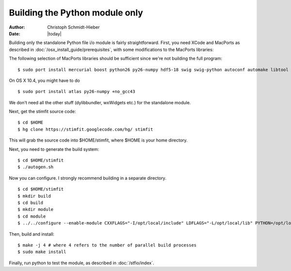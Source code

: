 *******************************
Building the Python module only
*******************************

:Author: Christoph Schmidt-Hieber
:Date:    |today|

Building only the standalone Python file i/o module is fairly straightforward. First, you need XCode and MacPorts as described in :doc:`/osx_install_guide/prerequisites`, with some modifications to the MacPorts libraries:

The following selection of MacPorts libraries should be sufficient since we're not building the full program:

::

    $ sudo port install mercurial boost python26 py26-numpy hdf5-18 swig swig-python autoconf automake libtool

On OS X 10.4, you might have to do

::

    $ sudo port install atlas py26-numpy +no_gcc43

We don't need all the other stuff (dylibbundler, wxWidgets etc.) for the standalone module.

Next, get the stimfit source code:

::

    $ cd $HOME
    $ hg clone https://stimfit.googlecode.com/hg/ stimfit 

This will grab the source code into $HOME/stimfit, where $HOME is your home directory.

Next, you need to generate the build system:

::

    $ cd $HOME/stimfit
    $ ./autogen.sh

Now you can configure. I strongly recommend building in a separate directory.

::

    $ cd $HOME/stimfit
    $ mkdir build
    $ cd build
    $ mkdir module
    $ cd module
    $ ../../configure --enable-module CXXFLAGS="-I/opt/local/include" LDFLAGS="-L/opt/local/lib" PYTHON=/opt/local/bin/python2.6

Then, build and install:

::

    $ make -j 4 # where 4 refers to the number of parallel build processes
    $ sudo make install

Finally, run python to test the module, as described in :doc:`/stfio/index`.


